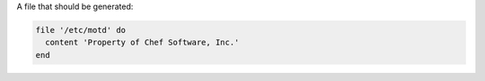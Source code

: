 .. The contents of this file may be included in multiple topics (using the includes directive).
.. The contents of this file should be modified in a way that preserves its ability to appear in multiple topics.


A file that should be generated:

.. code-block:: ruby
       
   file '/etc/motd' do
     content 'Property of Chef Software, Inc.'
   end
